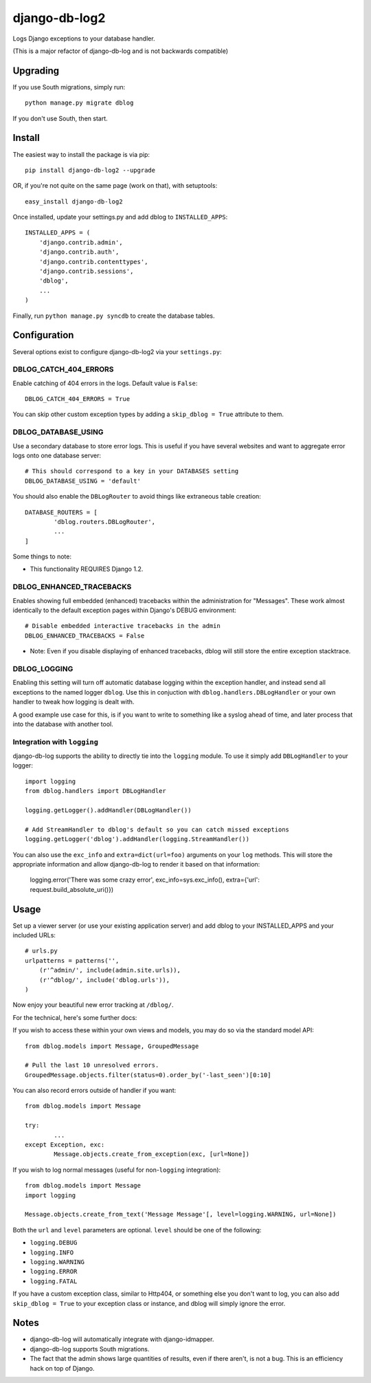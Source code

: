 --------------
django-db-log2
--------------

Logs Django exceptions to your database handler.

(This is a major refactor of django-db-log and is not backwards compatible)

=========
Upgrading
=========

If you use South migrations, simply run::

	python manage.py migrate dblog

If you don't use South, then start.

=======
Install
=======

The easiest way to install the package is via pip::

	pip install django-db-log2 --upgrade

OR, if you're not quite on the same page (work on that), with setuptools::

	easy_install django-db-log2

Once installed, update your settings.py and add dblog to ``INSTALLED_APPS``::

	INSTALLED_APPS = (
	    'django.contrib.admin',
	    'django.contrib.auth',
	    'django.contrib.contenttypes',
	    'django.contrib.sessions',
	    'dblog',
	    ...
	)

Finally, run ``python manage.py syncdb`` to create the database tables.

=============
Configuration
=============

Several options exist to configure django-db-log2 via your ``settings.py``:

######################
DBLOG_CATCH_404_ERRORS
######################

Enable catching of 404 errors in the logs. Default value is ``False``::

	DBLOG_CATCH_404_ERRORS = True

You can skip other custom exception types by adding a ``skip_dblog = True`` attribute to them.

####################
DBLOG_DATABASE_USING
####################

Use a secondary database to store error logs. This is useful if you have several websites and want to aggregate error logs onto one database server::

	# This should correspond to a key in your DATABASES setting
	DBLOG_DATABASE_USING = 'default'

You should also enable the ``DBLogRouter`` to avoid things like extraneous table creation::

	DATABASE_ROUTERS = [
		'dblog.routers.DBLogRouter',
		...
	]

Some things to note:

* This functionality REQUIRES Django 1.2.

#########################
DBLOG_ENHANCED_TRACEBACKS
#########################

Enables showing full embedded (enhanced) tracebacks within the administration for "Messages". These work almost identically to the default exception pages within Django's DEBUG environment::

	# Disable embedded interactive tracebacks in the admin
	DBLOG_ENHANCED_TRACEBACKS = False

* Note: Even if you disable displaying of enhanced tracebacks, dblog will still store the entire exception stacktrace.

#############
DBLOG_LOGGING
#############

Enabling this setting will turn off automatic database logging within the exception handler, and instead send all exceptions to the named logger ``dblog``. Use this in conjuction with ``dblog.handlers.DBLogHandler`` or your own handler to tweak how logging is dealt with.

A good example use case for this, is if you want to write to something like a syslog ahead of time, and later process that into the database with another tool.

############################
Integration with ``logging``
############################

django-db-log supports the ability to directly tie into the ``logging`` module. To use it simply add ``DBLogHandler`` to your logger::

	import logging
	from dblog.handlers import DBLogHandler
	
	logging.getLogger().addHandler(DBLogHandler())

	# Add StreamHandler to dblog's default so you can catch missed exceptions
	logging.getLogger('dblog').addHandler(logging.StreamHandler())

You can also use the ``exc_info`` and ``extra=dict(url=foo)`` arguments on your ``log`` methods. This will store the appropriate information and allow django-db-log to render it based on that information:

	logging.error('There was some crazy error', exc_info=sys.exc_info(), extra={'url': request.build_absolute_uri()})

=====
Usage
=====

Set up a viewer server (or use your existing application server) and add dblog to your INSTALLED_APPS and your included URLs::

	# urls.py
	urlpatterns = patterns('',
	    (r'^admin/', include(admin.site.urls)),
	    (r'^dblog/', include('dblog.urls')),
	)

Now enjoy your beautiful new error tracking at ``/dblog/``.

For the technical, here's some further docs:

If you wish to access these within your own views and models, you may do so via the standard model API::

	from dblog.models import Message, GroupedMessage
	
	# Pull the last 10 unresolved errors.
	GroupedMessage.objects.filter(status=0).order_by('-last_seen')[0:10]

You can also record errors outside of handler if you want::

	from dblog.models import Message
	
	try:
		...
	except Exception, exc:
		Message.objects.create_from_exception(exc, [url=None])

If you wish to log normal messages (useful for non-``logging`` integration)::

	from dblog.models import Message
	import logging
	
	Message.objects.create_from_text('Message Message'[, level=logging.WARNING, url=None])

Both the ``url`` and ``level`` parameters are optional. ``level`` should be one of the following:

* ``logging.DEBUG``
* ``logging.INFO``
* ``logging.WARNING``
* ``logging.ERROR``
* ``logging.FATAL``

If you have a custom exception class, similar to Http404, or something else you don't want to log,
you can also add ``skip_dblog = True`` to your exception class or instance, and dblog will simply ignore
the error.

=====
Notes
=====

* django-db-log will automatically integrate with django-idmapper.
* django-db-log supports South migrations.
* The fact that the admin shows large quantities of results, even if there aren't, is not a bug. This is an efficiency hack on top of Django.